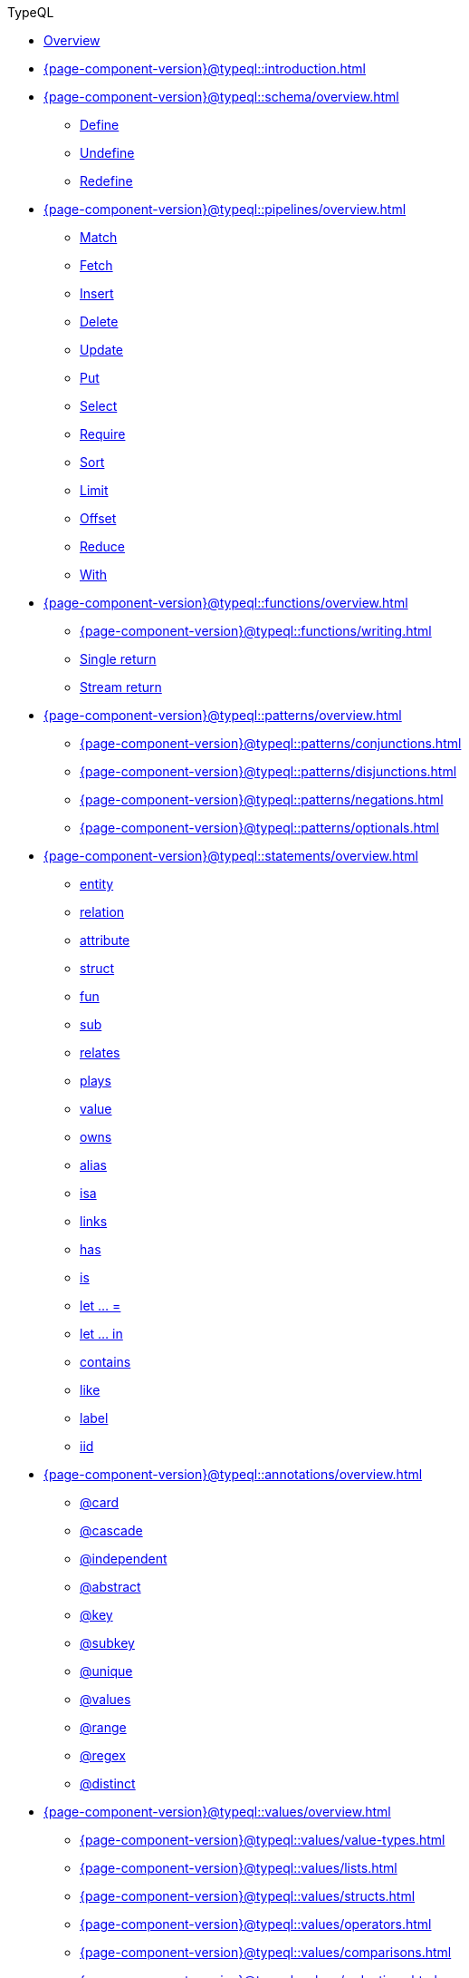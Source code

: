 .TypeQL

* xref:{page-component-version}@typeql::overview.adoc[Overview]

* xref:{page-component-version}@typeql::introduction.adoc[]

* xref:{page-component-version}@typeql::schema/overview.adoc[]
** xref:{page-component-version}@typeql::schema/define.adoc[Define]
** xref:{page-component-version}@typeql::schema/undefine.adoc[Undefine]
** xref:{page-component-version}@typeql::schema/redefine.adoc[Redefine]

* xref:{page-component-version}@typeql::pipelines/overview.adoc[]
** xref:{page-component-version}@typeql::pipelines/match.adoc[Match]
** xref:{page-component-version}@typeql::pipelines/fetch.adoc[Fetch]
** xref:{page-component-version}@typeql::pipelines/insert.adoc[Insert]
** xref:{page-component-version}@typeql::pipelines/delete.adoc[Delete]
** xref:{page-component-version}@typeql::pipelines/update.adoc[Update]
** xref:{page-component-version}@typeql::pipelines/put.adoc[Put]
** xref:{page-component-version}@typeql::pipelines/select.adoc[Select]
** xref:{page-component-version}@typeql::pipelines/require.adoc[Require]
** xref:{page-component-version}@typeql::pipelines/sort.adoc[Sort]
** xref:{page-component-version}@typeql::pipelines/limit.adoc[Limit]
** xref:{page-component-version}@typeql::pipelines/offset.adoc[Offset]
** xref:{page-component-version}@typeql::pipelines/reduce.adoc[Reduce]
** xref:{page-component-version}@typeql::pipelines/with.adoc[With]

* xref:{page-component-version}@typeql::functions/overview.adoc[]
** xref:{page-component-version}@typeql::functions/writing.adoc[]
** xref:{page-component-version}@typeql::functions/single-return.adoc[Single return]
** xref:{page-component-version}@typeql::functions/stream-return.adoc[Stream return]

* xref:{page-component-version}@typeql::patterns/overview.adoc[]
** xref:{page-component-version}@typeql::patterns/conjunctions.adoc[]
** xref:{page-component-version}@typeql::patterns/disjunctions.adoc[]
** xref:{page-component-version}@typeql::patterns/negations.adoc[]
** xref:{page-component-version}@typeql::patterns/optionals.adoc[]

* xref:{page-component-version}@typeql::statements/overview.adoc[]
** xref:{page-component-version}@typeql::statements/entity.adoc[entity]
** xref:{page-component-version}@typeql::statements/relation.adoc[relation]
** xref:{page-component-version}@typeql::statements/attribute.adoc[attribute]
** xref:{page-component-version}@typeql::statements/struct.adoc[struct]
** xref:{page-component-version}@typeql::statements/fun.adoc[fun]
** xref:{page-component-version}@typeql::statements/sub.adoc[sub]
** xref:{page-component-version}@typeql::statements/relates.adoc[relates]
** xref:{page-component-version}@typeql::statements/plays.adoc[plays]
** xref:{page-component-version}@typeql::statements/value.adoc[value]
** xref:{page-component-version}@typeql::statements/owns.adoc[owns]
** xref:{page-component-version}@typeql::statements/alias.adoc[alias]
** xref:{page-component-version}@typeql::statements/isa.adoc[isa]
** xref:{page-component-version}@typeql::statements/links.adoc[links]
** xref:{page-component-version}@typeql::statements/has.adoc[has]
** xref:{page-component-version}@typeql::statements/is.adoc[is]
** xref:{page-component-version}@typeql::statements/let-eq.adoc[let ... =]
** xref:{page-component-version}@typeql::statements/let-in.adoc[let ... in]
** xref:{page-component-version}@typeql::statements/contains.adoc[contains]
** xref:{page-component-version}@typeql::statements/like.adoc[like]
** xref:{page-component-version}@typeql::statements/label.adoc[label]
** xref:{page-component-version}@typeql::statements/iid.adoc[iid]

* xref:{page-component-version}@typeql::annotations/overview.adoc[]
** xref:{page-component-version}@typeql::annotations/card.adoc[@card]
** xref:{page-component-version}@typeql::annotations/cascade.adoc[@cascade]
** xref:{page-component-version}@typeql::annotations/independent.adoc[@independent]
** xref:{page-component-version}@typeql::annotations/abstract.adoc[@abstract]
** xref:{page-component-version}@typeql::annotations/key.adoc[@key]
** xref:{page-component-version}@typeql::annotations/subkey.adoc[@subkey]
** xref:{page-component-version}@typeql::annotations/unique.adoc[@unique]
** xref:{page-component-version}@typeql::annotations/values.adoc[@values]
** xref:{page-component-version}@typeql::annotations/range.adoc[@range]
** xref:{page-component-version}@typeql::annotations/regex.adoc[@regex]
** xref:{page-component-version}@typeql::annotations/distinct.adoc[@distinct]

* xref:{page-component-version}@typeql::values/overview.adoc[]
** xref:{page-component-version}@typeql::values/value-types.adoc[]
** xref:{page-component-version}@typeql::values/lists.adoc[]
** xref:{page-component-version}@typeql::values/structs.adoc[]
** xref:{page-component-version}@typeql::values/operators.adoc[]
** xref:{page-component-version}@typeql::values/comparisons.adoc[]
** xref:{page-component-version}@typeql::values/reductions.adoc[]

* xref:{page-component-version}@typeql::keywords.adoc[]
